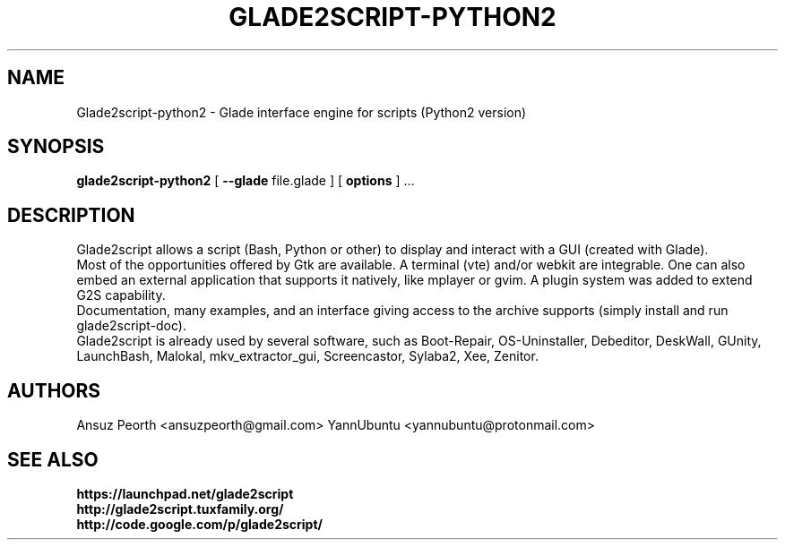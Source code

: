 .TH GLADE2SCRIPT-PYTHON2 1 "March 2020" Linux "User Manuel"
.SH NAME
Glade2script-python2 \- Glade interface engine for scripts (Python2 version)
.SH SYNOPSIS
.B glade2script-python2
[
.B --glade
file.glade ] [
.B options
] ...
.SH DESCRIPTION
Glade2script allows a script (Bash, Python or other) to display and
interact with a GUI (created with Glade).
.br
Most of the opportunities offered by Gtk are available. A terminal
(vte) and/or webkit are integrable. One can also embed an external
application that supports it natively, like mplayer or gvim. A plugin
system was added to extend G2S capability.
.br
Documentation, many examples, and an interface giving access to the
archive supports (simply install and run glade2script-doc).
.br
Glade2script is already used by several software, such as Boot-Repair,
OS-Uninstaller, Debeditor, DeskWall, GUnity, LaunchBash, Malokal,
mkv_extractor_gui, Screencastor, Sylaba2, Xee, Zenitor.
.SH AUTHORS
Ansuz Peorth <ansuzpeorth@gmail.com>
YannUbuntu <yannubuntu@protonmail.com>
.SH SEE ALSO
.B https://launchpad.net/glade2script
.br
.B http://glade2script.tuxfamily.org/
.br
.B http://code.google.com/p/glade2script/
